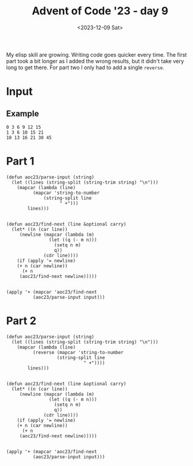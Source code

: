 #+title: Advent of Code '23 - day 9
#+date: <2023-12-09 Sat>

#+begin_preview
My elisp skill are growing.  Writing code goes quicker every time.  The first part took a bit longer as I added the wrong results, but it didn't take very long to get there.  For part two I only had to add a single =reverse=. 
#+end_preview

* Input
** Example
#+name: example
#+begin_example
0 3 6 9 12 15
1 3 6 10 15 21
10 13 16 21 30 45
#+end_example

** Input                                                           :noexport:
#+name: input
#+begin_example
4 16 43 101 217 425 753 1197 1691 2110 2387 2890 5312 14538 42415 115365 289902 684288 1542307 3358767 7119259
0 -2 7 40 117 276 600 1271 2671 5565 11422 22974 45227 87407 166875 317052 603094 1151784 2206377 4223776 8041805
24 40 58 78 100 124 150 178 208 240 274 310 348 388 430 474 520 568 618 670 724
4 5 3 -2 -10 -21 -35 -52 -72 -95 -121 -150 -182 -217 -255 -296 -340 -387 -437 -490 -546
7 9 10 10 3 -13 -12 98 527 1669 4182 9082 17851 32559 56000 91842 144791 220769 327106 472746 668467
6 8 13 24 49 114 290 748 1875 4509 10384 22917 48517 98653 192995 364066 664064 1174910 2023263 3403362 5612285
15 14 14 31 93 251 603 1331 2756 5423 10242 18746 33606 59698 106289 191348 349653 647324 1206742 2247601 4152179
4 14 43 102 199 339 524 753 1022 1324 1649 1984 2313 2617 2874 3059 3144 3098 2887 2474 1819
16 29 52 96 186 378 787 1638 3364 6803 13616 27194 54597 110582 225772 462984 949560 1940685 3941292 7935176 15802956
-7 1 16 44 113 285 681 1532 3269 6665 13042 24556 44573 78149 132627 218364 349601 545489 831284 1239724 1812601
21 28 26 9 -16 -11 120 577 1751 4390 9895 20797 41440 78827 143457 249769 415489 658720 990992 1403665 1844016
27 49 85 151 274 492 854 1420 2261 3459 5107 7309 10180 13846 18444 24122 31039 39365 49281 60979 74662
5 14 37 91 210 464 999 2114 4402 9015 18179 36190 71278 138973 268060 511169 964247 1804307 3366667 6309050 11965378
12 32 61 107 198 389 769 1468 2664 4590 7541 11881 18050 26571 38057 53218 72868 97932 129453 168599 216670
7 6 7 26 91 242 531 1022 1791 2926 4527 6706 9587 13306 18011 23862 31031 39702 50071 62346 76747
1 -2 -6 3 62 239 652 1508 3180 6364 12400 23904 45945 88115 167984 316609 586979 1066530 1895158 3290497 5582616
5 0 -7 -23 -53 -84 -52 218 1123 3494 8997 20861 45133 92734 182676 346898 637289 1135588 1966985 3318393 5462519
20 37 62 91 122 174 330 816 2136 5311 12328 27013 56758 115993 233270 465787 928876 1854533 3704082 7377739 14591106
8 20 40 60 74 91 159 407 1112 2801 6416 13633 27599 54753 109220 222793 466132 991006 2109788 4437686 9136132
18 30 57 113 218 398 685 1117 1738 2598 3753 5265 7202 9638 12653 16333 20770 26062 32313 39633 48138
0 6 16 33 59 93 129 154 146 72 -114 -473 -1083 -2041 -3465 -5496 -8300 -12070 -17028 -23427 -31553
-1 -3 -3 1 18 66 170 356 641 1019 1443 1803 1900 1416 -120 -3370 -9229 -18871 -33799 -55899 -87498
1 4 28 87 204 421 814 1529 2868 5468 10631 20879 40825 78469 147047 267581 472299 809116 1347390 2185191 3458346
20 43 77 118 157 176 142 -4 -362 -1071 -2224 -3545 -3497 2862 28656 105330 303392 773503 1825435 4075368 8712873
-7 -13 -7 31 139 386 881 1775 3251 5494 8639 12724 17737 23946 32869 49629 88531 186686 437889 1075412 2665953
2 13 26 40 57 82 123 191 300 467 712 1058 1531 2160 2977 4017 5318 6921 8870 11212 13997
8 30 64 118 222 439 890 1811 3678 7476 15266 31349 64583 132841 271288 547219 1085842 2114060 4034062 7547758 13871778
9 3 -6 -18 -33 -51 -72 -96 -123 -153 -186 -222 -261 -303 -348 -396 -447 -501 -558 -618 -681
12 14 21 54 160 424 981 2044 3991 7604 14644 29112 59855 125774 266094 560634 1170149 2417361 4950550 10073337 20403981
11 32 69 135 255 468 829 1411 2307 3632 5525 8151 11703 16404 22509 30307 40123 52320 67301 85511 107439
10 37 81 149 261 474 926 1914 4034 8432 17243 34330 66477 125239 229708 410517 715474 1217295 2023989 3292539 5246621
13 33 65 123 245 503 1013 1945 3533 6085 9993 15743 23925 35243 50525 70733 96973 130505 172753 225315 289973
2 12 29 53 84 122 167 219 278 344 417 497 584 678 779 887 1002 1124 1253 1389 1532
11 37 82 153 267 469 868 1710 3527 7432 15670 32582 66192 130687 250131 463844 833999 1456163 2473758 4097779 6633621
12 20 30 61 153 389 934 2103 4478 9105 17825 33850 62830 114945 209112 381385 701268 1302246 2436732 4571279 8545859
14 32 59 105 190 353 669 1285 2491 4859 9536 18907 38116 78443 164417 347978 735216 1534502 3139541 6267449 12180894
18 27 37 54 101 247 654 1643 3774 7926 15362 27803 47676 79057 130609 223394 409468 812703 1712913 3710338 8032809
3 16 31 45 55 58 51 31 -5 -60 -137 -239 -369 -530 -725 -957 -1229 -1544 -1905 -2315 -2777
15 20 21 18 16 27 72 183 405 798 1439 2424 3870 5917 8730 12501 17451 23832 31929 42062 54588
13 13 16 25 40 52 33 -76 -359 -846 -1239 -196 6295 28284 88358 233471 555522 1226254 2556826 5104363 9877733
9 15 19 14 -7 -50 -110 -142 7 746 3051 9117 23754 57458 133290 302333 678062 1511255 3349114 7363668 16009472
0 19 62 141 284 553 1064 2014 3735 6827 12491 23325 45118 90666 187485 392793 821898 1701551 3470896 6975489 13846288
4 5 13 43 117 262 516 952 1732 3205 6065 11587 21961 40746 73468 128388 217468 357565 571885 891731 1358581
0 11 45 122 282 608 1278 2656 5422 10721 20275 36346 61360 96904 141716 188318 218464 199574 90139 -123177 -299866
12 11 20 51 110 192 276 320 256 -15 -628 -1759 -3630 -6514 -10740 -16698 -24844 -35705 -49884 -68065 -91018
3 17 51 119 235 407 630 878 1095 1185 1001 333 -1105 -3689 -7900 -14340 -23749 -37023 -55233 -79645 -111741
24 38 54 82 141 259 473 829 1382 2196 3344 4908 6979 9657 13051 17279 22468 28754 36282 45206 55689
25 44 75 118 176 270 475 992 2281 5293 11846 25174 50610 96199 172710 291938 461241 670794 867877 909422 479756
0 13 30 52 97 222 552 1312 2858 5703 10534 18216 29779 46384 69264 99636 138580 186881 244830 311980 386853
21 35 63 125 264 560 1153 2295 4465 8595 16469 31371 59072 109260 197531 348073 597189 997819 1625235 2584097 4017072
9 17 41 98 230 527 1166 2483 5113 10258 20175 39015 74190 138498 253296 453078 791889 1352087 2256053 3681544 5881486
-1 -2 12 51 126 246 416 645 980 1607 3112 7086 17416 42891 102287 234082 514713 1092300 2247704 4502581 8805966
17 30 39 39 25 3 11 165 766 2533 7064 17672 40796 88248 180626 352300 658463 1184832 2060685 3476029 5703811
8 24 48 77 106 133 167 238 412 818 1698 3495 6998 13567 25465 46328 81808 140428 234692 382497 608898
0 -7 -3 26 94 215 403 672 1036 1509 2105 2838 3722 4771 5999 7420 9048 10897 12981 15314 17910
-6 4 26 62 133 295 672 1534 3474 7782 17185 37228 78725 161946 323619 628637 1190050 2204452 4017036 7244542 13010349
11 28 48 69 89 106 118 123 119 104 76 33 -27 -106 -206 -329 -477 -652 -856 -1091 -1359
10 20 43 97 212 434 839 1574 2953 5665 11224 22948 48054 101987 217003 458540 955468 1954670 3917857 7691115 14798512
14 26 55 107 186 294 431 595 782 986 1199 1411 1610 1782 1911 1979 1966 1850 1607 1211 634
18 34 57 105 209 414 779 1386 2388 4166 7738 15696 34207 77154 174627 390290 856664 1845703 3906595 8126698 16608675
9 5 -4 -22 -44 -33 127 724 2393 6428 15307 33524 68830 133974 248994 444024 762441 1263959 2026966 3148974 4743488
-6 -2 7 21 40 64 93 127 166 210 259 313 372 436 505 579 658 742 831 925 1024
25 47 94 189 376 732 1387 2556 4587 8043 13883 23916 41923 76262 145530 290158 594929 1230655 2527964 5102627 10060262
26 43 61 83 119 186 322 638 1446 3517 8541 19881 43732 90805 178637 334551 599110 1029563 1702185 2711459 4162601
11 16 30 60 121 251 535 1143 2387 4802 9256 17094 30321 51829 85673 137401 214443 326564 486386 709984 1017561
11 20 21 7 -21 -43 0 253 1054 3156 8148 19195 42260 88021 174753 332509 609005 1077692 1848583 3082495 5009465
1 -1 3 33 127 349 796 1614 3044 5540 10044 18587 35539 70092 140966 284906 571287 1126013 2168757 4068205 7419955
19 38 63 87 110 146 223 377 647 1102 1998 4316 11254 31910 89751 241182 614779 1491446 3462853 7734349 16685230
9 16 26 35 39 34 16 -19 -75 -156 -266 -409 -589 -810 -1076 -1391 -1759 -2184 -2670 -3221 -3841
8 20 47 112 242 469 845 1492 2721 5276 10795 22631 47240 96417 190744 364711 674098 1206396 2095355 3541266 5839442
11 23 39 75 164 365 785 1620 3221 6191 11519 20757 36246 61397 101033 161798 252639 385367 575303 842015 1210152
6 0 -10 -17 3 101 364 932 2040 4116 7994 15351 29557 57245 111072 214360 408586 765040 1402398 2512471 4396999
15 26 48 93 181 364 771 1682 3646 7666 15489 30081 56469 103339 186151 333155 596701 1073854 1942922 3526681 6399777
12 30 65 122 202 297 380 382 156 -546 -1994 -4076 -5090 1195 31867 127374 374652 947694 2175639 4652846 9411186
-3 4 34 102 223 412 684 1054 1537 2148 2902 3814 4899 6172 7648 9342 11269 13444 15882 18598 21607
-4 -11 -15 -9 17 81 216 479 962 1805 3211 5463 8943 14153 21738 32511 47480 67877 95189 131191 177981
11 26 56 103 160 205 198 82 -203 -650 -941 227 6738 28455 87919 232808 558063 1243714 2617482 5255487 10140212
2 5 17 48 113 243 512 1095 2380 5161 10939 22354 43763 81967 147074 253465 420806 675021 1049109 1583652 2326821
10 28 70 152 303 577 1065 1907 3304 5530 8944 14002 21269 31431 45307 63861 88214 119656 159658 209884 272203
-1 10 40 90 163 267 424 695 1244 2499 5542 12991 30843 72059 163180 356221 750113 1530370 3045076 5954770 11532991
2 14 41 92 186 362 694 1314 2459 4579 8571 16238 31111 59815 114206 214554 394096 705332 1228485 2082592 3439736
20 36 61 112 223 460 945 1886 3613 6641 11838 20905 37644 71018 141986 297811 640378 1379502 2928779 6070710 12229861
21 29 37 45 53 61 69 77 85 93 101 109 117 125 133 141 149 157 165 173 181
18 38 82 169 337 668 1326 2611 5032 9402 16958 29509 49615 80800 127802 196863 296062 435694 628698 891137 1242733
15 23 51 110 217 420 842 1745 3609 7217 13743 24873 43096 72609 122082 212447 397132 811068 1782592 4076617 9401280
-8 -8 10 58 149 309 596 1129 2149 4163 8264 16785 34550 71154 144968 289962 567014 1082178 2015478 3665244 6514883
9 22 37 56 88 166 379 919 2143 4650 9373 17686 31526 53530 87187 137005 208693 309358 447717 634324 881812
3 8 23 55 111 195 322 563 1134 2542 5802 12754 26578 52809 101629 193164 369229 717828 1421225 2845177 5696721
1 8 14 10 -7 -14 77 484 1659 4469 10547 23002 47825 96539 190926 371034 708133 1324862 2425500 4340114 7587297
17 33 64 116 189 275 358 424 508 844 2251 6991 20482 54448 132347 298245 630707 1263763 2417586 4442198 7878307
22 30 38 46 54 62 70 78 86 94 102 110 118 126 134 142 150 158 166 174 182
-5 -5 -1 7 19 35 55 79 107 139 175 215 259 307 359 415 475 539 607 679 755
27 47 74 121 212 382 677 1154 1881 2937 4412 6407 9034 12416 16687 21992 28487 36339 45726 56837 69872
10 13 23 50 111 239 500 1022 2038 3937 7301 12880 21419 33199 47086 58796 57978 23589 -83117 -328842 -822801
11 23 35 47 59 71 83 95 107 119 131 143 155 167 179 191 203 215 227 239 251
19 40 75 135 241 433 797 1522 2997 5954 11657 22129 40399 70739 118847 191916 298511 448156 650511 913995 1243685
8 14 17 17 14 8 -1 -13 -28 -46 -67 -91 -118 -148 -181 -217 -256 -298 -343 -391 -442
27 50 81 127 216 408 806 1567 2913 5142 8639 13887 21478 32124 46668 66095 91543 124314 165885 217919 282276
8 19 39 91 220 499 1044 2050 3861 7101 12932 23577 43353 80599 151056 283461 528346 971241 1751567 3088363 5313730
4 15 42 89 163 283 508 1000 2148 4796 10642 22906 47403 94202 180104 332231 593084 1027501 1732026 2847287 4574075
7 16 32 68 155 369 873 1973 4184 8301 15474 27298 45952 74458 117185 180797 275941 420094 642140 989432 1538313
10 12 32 81 168 302 496 776 1216 2054 3990 8816 20566 47382 104246 216599 424622 787552 1386804 2325819 3723404
-3 5 16 35 89 252 682 1668 3690 7522 14472 26969 49890 93285 177520 342332 661891 1268707 2390120 4402183 7907007
9 7 11 28 68 152 321 642 1216 2230 4175 8490 19103 45639 109467 254278 563539 1187969 2387147 4590504 8484286
14 40 81 151 279 509 893 1468 2217 3051 3937 5482 10648 28952 85697 240763 624632 1504106 3397201 7266697 14835677
13 33 73 161 342 691 1346 2567 4822 8896 16014 27964 47201 76908 120985 183932 270587 385675 533119 715059 930520
30 42 55 73 100 140 197 275 378 510 675 877 1120 1408 1745 2135 2582 3090 3663 4305 5020
15 17 26 53 127 318 769 1748 3754 7757 15730 31757 64214 129902 261719 522790 1032514 2014913 3889370 7443094 14162712
4 15 27 44 81 174 406 972 2318 5405 12178 26375 54909 110218 214229 404951 747232 1349923 2392629 4166438 7134553
13 38 88 190 389 761 1434 2628 4749 8612 15935 30360 59447 118391 236677 469570 917301 1756130 3287226 6011594 10742201
1 3 7 19 55 142 319 638 1165 1981 3183 4885 7219 10336 14407 19624 26201 34375 44407 56583 71215
15 35 78 163 331 656 1258 2316 4083 6914 11325 18098 28428 44072 67414 101322 148675 211529 290140 382561 486397
-4 1 25 87 215 461 941 1921 3985 8346 17401 35704 71683 140745 271026 514111 964778 1796620 3325435 6122860 11227291
-6 -7 -3 16 82 275 773 1933 4415 9381 18842 36308 68076 125904 232743 435159 830023 1620672 3232050 6540611 13322185
22 38 52 63 85 175 477 1280 3091 6746 13648 26371 50167 96475 190582 387555 804226 1681696 3504690 7224525 14666575
14 37 76 139 238 406 734 1435 2945 6089 12383 24618 47986 92173 175084 329225 612324 1124649 2036858 3634353 6387362
22 42 77 136 228 362 547 792 1106 1498 1977 2552 3232 4026 4943 5992 7182 8522 10021 11688 13532
10 26 58 121 237 434 743 1206 1923 3181 5732 11347 23923 51750 112190 241169 511788 1069344 2194522 4412969 8678485
13 26 39 52 65 78 91 104 117 130 143 156 169 182 195 208 221 234 247 260 273
23 46 81 125 171 208 221 191 95 -94 -407 -879 -1549 -2460 -3659 -5197 -7129 -9514 -12415 -15899 -20037
5 1 3 28 115 342 852 1905 4000 8155 16505 33499 68179 138351 277967 549799 1066587 2025385 3761931 6834666 12151679
11 20 33 54 96 184 363 725 1481 3126 6780 14836 32109 67776 138601 274482 528834 1000108 1879830 3563214 6903613
18 28 31 39 74 176 426 995 2254 5018 11054 24074 51592 108312 222241 445662 874722 1684072 3187273 5940273 10915110
20 33 55 84 113 130 118 55 -86 -337 -735 -1322 -2145 -3256 -4712 -6575 -8912 -11795 -15301 -19512 -24515
6 8 22 54 104 177 320 713 1861 4966 12613 30004 67162 142875 291766 576909 1112060 2100084 3897836 7122954 12825160
13 11 9 7 5 3 1 -1 -3 -5 -7 -9 -11 -13 -15 -17 -19 -21 -23 -25 -27
-2 -5 -8 -11 -14 -17 -20 -23 -26 -29 -32 -35 -38 -41 -44 -47 -50 -53 -56 -59 -62
6 24 63 140 287 565 1094 2113 4084 7854 14889 27594 49733 86963 147496 242903 389074 607348 925827 1380888 2018907
5 0 4 45 164 410 834 1481 2375 3501 4820 6417 8989 15046 31447 74260 177469 407818 889168 1841257 3639830
9 14 41 104 217 394 649 996 1449 2022 2729 3584 4601 5794 7177 8764 10569 12606 14889 17432 20249
15 16 8 -2 13 106 355 865 1798 3472 6603 12843 25937 54159 115345 247164 528013 1119652 2354414 4912940 10182097
2 6 34 104 237 457 791 1269 1924 2792 3912 5326 7079 9219 11797 14867 18486 22714 27614 33252 39697
6 20 55 136 305 628 1218 2292 4289 8101 15521 30110 58863 115368 225687 439065 846956 1615958 3043343 5648288 10318065
26 50 100 187 328 568 1019 1931 3831 7807 16092 33243 68451 139925 282975 564553 1108872 2141720 4065804 7586707 13919906
20 48 95 167 270 410 593 825 1112 1460 1875 2363 2930 3582 4325 5165 6108 7160 8327 9615 11030
-6 -9 -9 11 96 337 892 2024 4186 8201 15607 29267 54388 100159 182316 327084 577146 1000563 1703935 2851571 4693048
5 25 74 164 305 504 766 1100 1531 2117 2984 4462 7617 15997 40560 112111 310216 826460 2096669 5067723 11720916
3 7 23 60 128 246 463 899 1824 3814 8052 16881 34777 70021 137560 263936 495841 914977 1663661 2988266 5311438
-6 -8 -8 2 31 84 170 347 844 2322 6364 16318 38657 85066 175518 342659 637886 1139572 1963968 3279394 5324419
3 -2 2 34 120 306 684 1433 2884 5640 10825 20604 39216 74926 143640 275725 529453 1018626 1970400 3845470 7581796
-1 1 15 61 166 379 811 1723 3705 8017 17205 36185 74168 148207 290014 559402 1070843 2045065 3906567 7462097 14216770
-5 9 47 118 231 395 619 912 1283 1741 2295 2954 3727 4623 5651 6820 8139 9617 11263 13086 15095
11 21 56 127 252 466 831 1446 2457 4067 6546 10241 15586 23112 33457 47376 65751 89601 120092 158547 206456
17 35 77 167 355 731 1448 2759 5068 9002 15557 26495 45416 80349 149379 291952 590609 1212287 2487815 5068457 10239743
-6 2 29 95 236 515 1043 2015 3766 6852 12161 21059 35576 58637 94343 148307 228050 343462 507333 735959 1049828
9 27 65 149 316 616 1126 1999 3583 6669 12984 26172 53777 111298 230486 476175 979979 2006827 4084655 8254217 16544676
21 27 46 94 205 447 950 1957 3909 7575 14238 25948 45853 78619 130950 212219 335221 517059 780174 1153530 1673965
10 20 26 36 71 174 417 905 1792 3367 6355 12727 27552 62819 144883 328683 725130 1555102 3258172 6713394 13684713
3 9 22 56 141 339 767 1639 3366 6799 13767 28162 57986 119061 241628 482050 943719 1814855 3437630 6435474 11947741
7 20 62 155 326 601 1000 1552 2363 3784 6740 13295 27542 56921 114082 219424 404455 716132 1222354 2018795 3237278
19 23 25 37 87 233 588 1364 2952 6069 12022 23163 43638 80567 145831 258686 449473 764747 1274207 2079873 3328025
17 33 55 83 116 152 188 220 243 251 237 193 110 -22 -214 -478 -827 -1275 -1837 -2529 -3368
10 18 36 77 158 298 521 881 1546 3013 6584 15315 35746 80802 174272 357168 696063 1293564 2302675 3953359 6618915
11 18 41 86 153 234 311 354 319 146 -243 -946 -2083 -3798 -6261 -9670 -14253 -20270 -28015 -37818 -50047
4 23 59 117 219 428 892 1931 4198 8962 18616 37651 74626 146219 285487 558459 1097124 2164791 4285640 8501212 16874683
1 8 31 79 176 385 859 1939 4328 9383 19584 39260 75677 140622 252650 440198 745811 1231770 1987461 3138877 4860702
12 21 30 39 48 57 66 75 84 93 102 111 120 129 138 147 156 165 174 183 192
19 27 37 49 63 79 97 117 139 163 189 217 247 279 313 349 387 427 469 513 559
28 47 71 106 176 348 766 1697 3612 7363 14588 28608 56327 112109 225459 455860 920774 1847413 3667032 7185619 13894386
-8 -3 13 56 169 430 951 1868 3338 5601 9257 16087 31064 66733 152040 349296 786005 1714234 3621758 7440943 14940400
25 37 49 65 96 171 373 921 2330 5707 13301 29556 63177 131197 266871 534710 1058764 2075884 4037458 7807866 15058943
11 26 41 56 71 86 101 116 131 146 161 176 191 206 221 236 251 266 281 296 311
5 17 41 87 181 374 764 1549 3144 6421 13178 27039 55186 111725 224287 447087 887062 1756972 3484830 6941294 13911646
14 19 24 29 34 39 44 49 54 59 64 69 74 79 84 89 94 99 104 109 114
24 41 69 117 208 397 811 1738 3812 8379 18213 38931 81816 169435 346661 701846 1406576 2788813 5465574 10582492 20249310
-1 -10 -28 -53 -69 -39 102 454 1159 2408 4448 7589 12211 18771 27810 39960 55951 76618 102908 135887 176747
16 34 64 123 237 450 843 1567 2903 5374 9949 18397 33870 61818 111366 197313 342946 583898 973318 1588663 2540467
-5 1 20 59 144 339 783 1764 3867 8260 17213 34975 69175 133026 248968 455405 820828 1475952 2688823 5038548 9805863
6 15 38 85 174 348 717 1545 3411 7482 15953 32765 64886 124908 236836 449414 866392 1712909 3475104 7181569 14948474
13 19 30 49 80 136 267 632 1659 4362 10910 25566 56130 116025 227155 423635 756441 1298949 2153222 3456759 5389236
9 23 59 127 250 474 878 1584 2767 4665 7589 11933 18184 26932 38880 54854 75813 102859 137247 180395 233894
2 -3 -8 -13 -18 -23 -28 -33 -38 -43 -48 -53 -58 -63 -68 -73 -78 -83 -88 -93 -98
6 14 22 30 38 46 54 62 70 78 86 94 102 110 118 126 134 142 150 158 166
3 8 21 45 83 138 213 311 435 588 773 993 1251 1550 1893 2283 2723 3216 3765 4373 5043
19 27 34 38 37 29 12 -16 -57 -113 -186 -278 -391 -527 -688 -876 -1093 -1341 -1622 -1938 -2291
18 45 82 122 161 216 355 749 1772 4202 9627 21255 45500 95038 194651 392411 781170 1539895 3012700 5857908 11323703
27 38 53 74 100 135 216 480 1301 3548 9043 21330 46893 96968 190059 355161 635475 1092022 1805965 2877558 4418374
18 43 78 130 219 385 710 1370 2737 5564 11316 22768 45092 87820 168328 317876 591812 1086369 1965634 3503846 6150305
17 24 31 49 101 236 550 1220 2567 5170 10051 18937 34575 61026 103790 169512 264885 394196 554751 729161 873169
23 37 69 131 235 393 617 919 1311 1805 2413 3147 4019 5041 6225 7583 9127 10869 12821 14995 17403
-2 -3 5 34 96 203 367 600 914 1321 1833 2462 3220 4119 5171 6388 7782 9365 11149 13146 15368
14 33 76 154 275 448 691 1042 1575 2426 3837 6229 10318 17291 29062 48631 80572 131679 211802 334908 520405
13 28 56 105 203 412 852 1748 3527 7018 13846 27161 52905 101894 193078 358440 650105 1150352 1985356 3343633 5500319
11 12 12 5 -20 -79 -193 -388 -695 -1150 -1794 -2673 -3838 -5345 -7255 -9634 -12553 -16088 -20320 -25335 -31224
6 24 64 144 282 489 756 1040 1261 1329 1227 1183 1971 5388 14961 36945 81680 165382 312450 558378 953368
8 22 46 83 151 307 686 1567 3487 7433 15151 29620 55748 101356 178525 305390 508474 825664 1309940 2033977 3095749
19 29 40 52 65 79 94 110 127 145 164 184 205 227 250 274 299 325 352 380 409
21 33 58 105 189 348 672 1344 2693 5259 9870 17731 30525 50526 80724 124962 188085 276101 396354 557709 770749
20 35 66 124 222 375 600 916 1344 1907 2630 3540 4666 6039 7692 9660 11980 14691 17834 21452 25590
12 20 28 36 44 52 60 68 76 84 92 100 108 116 124 132 140 148 156 164 172
27 37 59 104 174 271 424 753 1613 3905 9721 23626 55091 122881 262528 538237 1060372 2008526 3657400 6397669 10736709
10 24 46 66 79 102 212 631 1894 5147 12639 28512 60099 120199 231363 434341 804874 1486490 2752596 5119902 9548303
21 40 65 104 177 325 628 1245 2505 5106 10538 21971 46096 96866 202924 422089 869393 1771472 3572811 7144230 14191007
3 9 29 74 168 357 727 1441 2807 5409 10391 20122 39761 80801 168681 358309 764353 1618407 3374551 6902228 13838260
28 50 81 121 170 228 295 371 456 550 653 765 886 1016 1155 1303 1460 1626 1801 1985 2178
5 26 66 131 233 400 698 1273 2421 4694 9050 17055 31145 54956 93730 154805 248197 387282 589586 877691 1280265
3 9 30 78 165 303 504 780 1143 1605 2178 2874 3705 4683 5820 7128 8619 10305 12198 14310 16653
18 34 65 123 224 388 654 1139 2180 4618 10326 23168 50732 107452 220199 438224 850758 1618146 3027071 5588849 10214624
6 23 51 87 131 187 264 395 711 1647 4440 12244 32508 81875 195993 448650 988108 2104215 4348929 8746789 17152577
20 24 36 65 116 205 394 851 1940 4346 9240 18489 34916 62615 107326 176875 281684 435356 655340 963681 1387860
#+end_example

* Part 1
#+begin_src elisp :var input=input
(defun aoc23/parse-input (string)
  (let ((lines (string-split (string-trim string) "\n")))
    (mapcar (lambda (line)
	      (mapcar 'string-to-number
		      (string-split line
				    " +")))
	    lines)))


(defun aoc23/find-next (line &optional carry)
  (let* ((n (car line))
	 (newline (mapcar (lambda (m)
			    (let ((q (- m n)))
			      (setq n m)
			      q))
			  (cdr line))))
    (if (apply '= newline)
	(+ n (car newline))
      (+ n
	 (aoc23/find-next newline)))))


(apply '+ (mapcar 'aoc23/find-next 	
		  (aoc23/parse-input input)))
#+end_src

#+RESULTS:
: 1916822650

* Part 2
#+begin_src elisp :var input=input
(defun aoc23/parse-input (string)
  (let ((lines (string-split (string-trim string) "\n")))
    (mapcar (lambda (line)
	      (reverse (mapcar 'string-to-number
			       (string-split line
				             " +"))))
	    lines)))


(defun aoc23/find-next (line &optional carry)
  (let* ((n (car line))
	 (newline (mapcar (lambda (m)
			    (let ((q (- m n)))
			      (setq n m)
			      q))
			  (cdr line))))
    (if (apply '= newline)
	(+ n (car newline))
      (+ n
	 (aoc23/find-next newline)))))


(apply '+ (mapcar 'aoc23/find-next 	
		  (aoc23/parse-input input)))
#+end_src

#+RESULTS:
: 966
